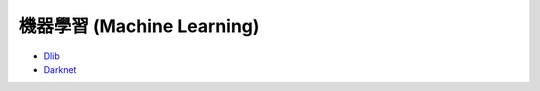 ========================================
機器學習 (Machine Learning)
========================================


* `Dlib <dlib.rst>`_
* `Darknet <darknet.rst>`_

